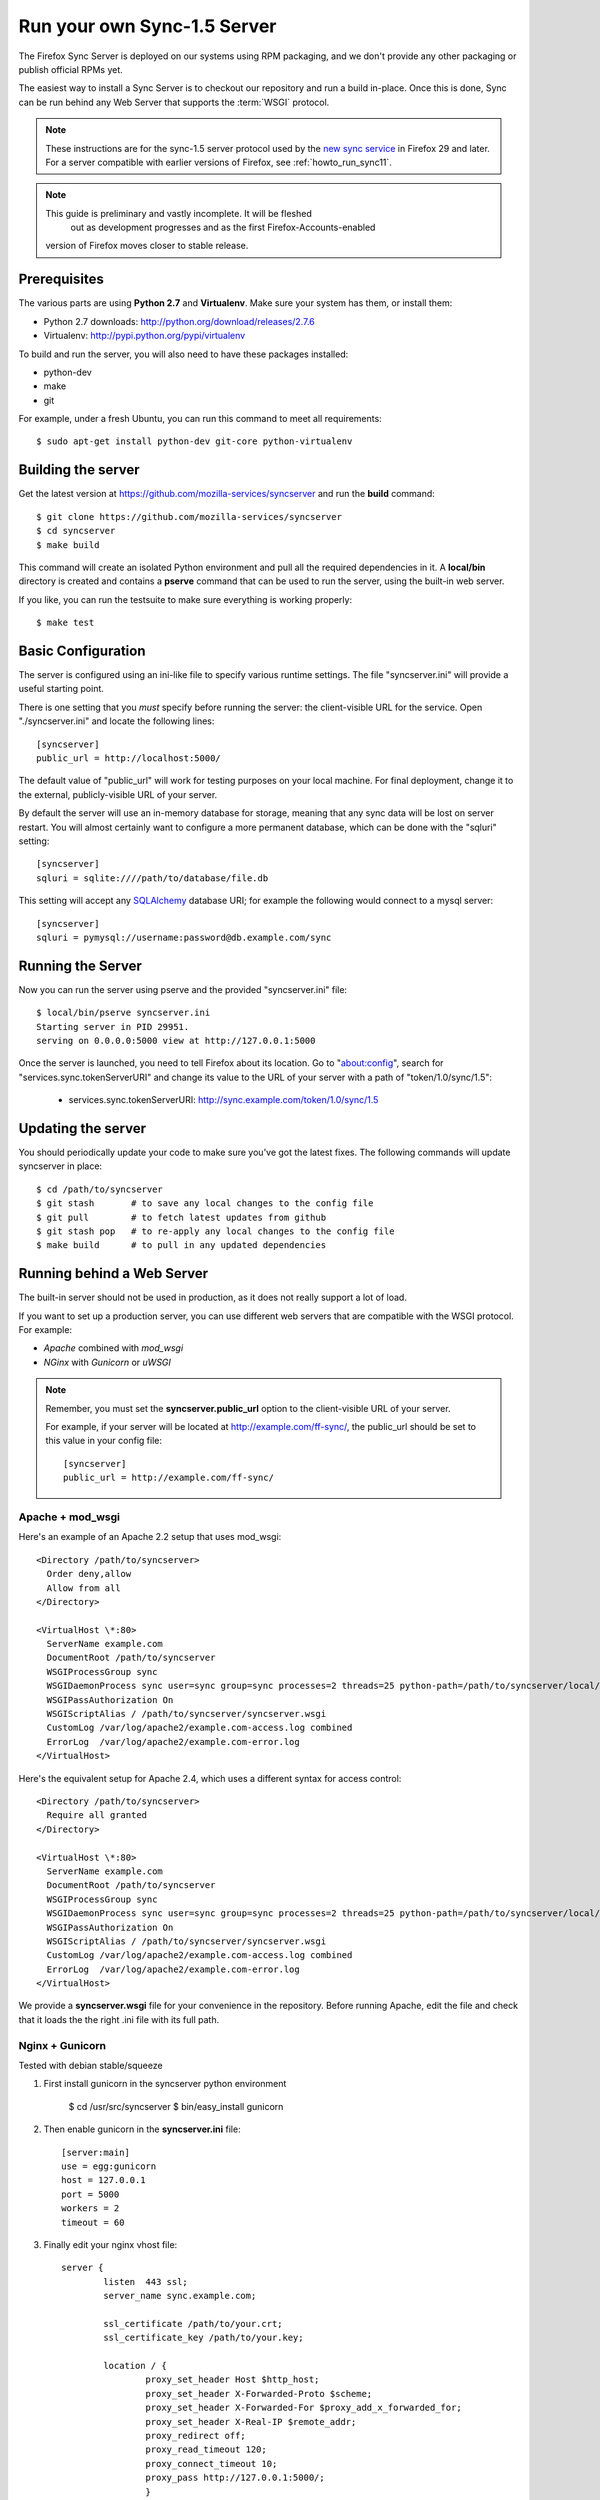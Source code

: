 .. _howto_run_sync15:

============================
Run your own Sync-1.5 Server
============================

The Firefox Sync Server is deployed on our systems using RPM packaging,
and we don't provide any other packaging or publish official RPMs yet.

The easiest way to install a Sync Server is to checkout our repository
and run a build in-place. Once this is done, Sync can be run behind
any Web Server that supports the :term:`WSGI` protocol.

.. note:: These instructions are for the sync-1.5 server protocol used by
   the `new sync service <https://wiki.mozilla.org/User_Services/Sync>`_  in
   Firefox 29 and later.  For a server compatible with earlier versions of
   Firefox, see :ref:`howto_run_sync11`.

.. note:: This guide is preliminary and vastly incomplete.  It will be fleshed
      out as development progresses and as the first Firefox-Accounts-enabled
   version of Firefox moves closer to stable release.


Prerequisites
=============

The various parts are using **Python 2.7** and **Virtualenv**. Make sure your
system has them, or install them:

- Python 2.7 downloads: http://python.org/download/releases/2.7.6
- Virtualenv: http://pypi.python.org/pypi/virtualenv

To build and run the server, you will also need to have these packages
installed:

- python-dev
- make
- git

For example, under a fresh Ubuntu, you can run this command to meet all
requirements::

    $ sudo apt-get install python-dev git-core python-virtualenv


Building the server
===================

Get the latest version at https://github.com/mozilla-services/syncserver and
run the **build** command::

    $ git clone https://github.com/mozilla-services/syncserver
    $ cd syncserver
    $ make build

This command will create an isolated Python environment and pull all the
required dependencies in it. A **local/bin** directory is created and contains
a **pserve** command that can be used to run the server, using the built-in web
server.

If you like, you can run the testsuite to make sure everything is working
properly::

    $ make test


Basic Configuration
===================

The server is configured using an ini-like file to specify various runtime
settings.  The file "syncserver.ini" will provide a useful starting point.

There is one setting that you *must* specify before running the server: the
client-visible URL for the service.  Open "./syncserver.ini" and locate the
following lines::

    [syncserver]
    public_url = http://localhost:5000/

The default value of "public_url" will work for testing purposes on your local
machine.  For final deployment, change it to the external, publicly-visible URL
of your server.

By default the server will use an in-memory database for storage, meaning that
any sync data will be lost on server restart.  You will almost certainly want
to configure a more permanent database, which can be done with the "sqluri"
setting::

    [syncserver]
    sqluri = sqlite:////path/to/database/file.db

This setting will accept any `SQLAlchemy <http://www.sqlalchemy.org/>`_
database URI; for example the following would connect to a mysql server::

    [syncserver]
    sqluri = pymysql://username:password@db.example.com/sync


Running the Server
==================

Now you can run the server using pserve and the provided "syncserver.ini"
file::

    $ local/bin/pserve syncserver.ini
    Starting server in PID 29951.
    serving on 0.0.0.0:5000 view at http://127.0.0.1:5000

Once the server is launched, you need to tell Firefox about its location.
Go to "about:config", search for "services.sync.tokenServerURI" and change
its value to the URL of your server with a path of "token/1.0/sync/1.5":

  - services.sync.tokenServerURI:  http://sync.example.com/token/1.0/sync/1.5


Updating the server
===================

You should periodically update your code to make sure you've got the latest
fixes.  The following commands will update syncserver in place::

    $ cd /path/to/syncserver
    $ git stash       # to save any local changes to the config file
    $ git pull        # to fetch latest updates from github
    $ git stash pop   # to re-apply any local changes to the config file
    $ make build      # to pull in any updated dependencies


Running behind a Web Server
===========================

The built-in server should not be used in production, as it does not really
support a lot of load.

If you want to set up a production server, you can use different web servers
that are compatible with the WSGI protocol. For example:

- *Apache* combined with *mod_wsgi*
- *NGinx* with *Gunicorn* or *uWSGI*


.. note:: Remember, you must set the **syncserver.public_url** option to the
   client-visible URL of your server.

   For example, if your server will be located at http://example.com/ff-sync/,
   the public_url should be set to this value in your config file::

       [syncserver]
       public_url = http://example.com/ff-sync/


Apache + mod_wsgi
:::::::::::::::::

Here's an example of an Apache 2.2 setup that uses mod_wsgi::

  <Directory /path/to/syncserver>
    Order deny,allow
    Allow from all
  </Directory>

  <VirtualHost \*:80>
    ServerName example.com
    DocumentRoot /path/to/syncserver
    WSGIProcessGroup sync
    WSGIDaemonProcess sync user=sync group=sync processes=2 threads=25 python-path=/path/to/syncserver/local/lib/python2.7/site-packages/
    WSGIPassAuthorization On
    WSGIScriptAlias / /path/to/syncserver/syncserver.wsgi
    CustomLog /var/log/apache2/example.com-access.log combined
    ErrorLog  /var/log/apache2/example.com-error.log
  </VirtualHost>

Here's the equivalent setup for Apache 2.4, which uses a different syntax
for access control::

  <Directory /path/to/syncserver>
    Require all granted
  </Directory>

  <VirtualHost \*:80>
    ServerName example.com
    DocumentRoot /path/to/syncserver
    WSGIProcessGroup sync
    WSGIDaemonProcess sync user=sync group=sync processes=2 threads=25 python-path=/path/to/syncserver/local/lib/python2.7/site-packages/
    WSGIPassAuthorization On
    WSGIScriptAlias / /path/to/syncserver/syncserver.wsgi
    CustomLog /var/log/apache2/example.com-access.log combined
    ErrorLog  /var/log/apache2/example.com-error.log
  </VirtualHost>

We provide a **syncserver.wsgi** file for your convenience in the repository.
Before running Apache, edit the file and check that it loads the the right
.ini file with its full path.


Nginx + Gunicorn
::::::::::::::::

Tested with debian stable/squeeze

1. First install gunicorn in the syncserver python environment

        $ cd /usr/src/syncserver
        $ bin/easy_install gunicorn

2. Then enable gunicorn in the **syncserver.ini** file::

        [server:main]
        use = egg:gunicorn
        host = 127.0.0.1
        port = 5000
        workers = 2
        timeout = 60

3. Finally edit your nginx vhost file::

        server {
                listen  443 ssl;
                server_name sync.example.com;

                ssl_certificate /path/to/your.crt;
                ssl_certificate_key /path/to/your.key;

                location / {
                        proxy_set_header Host $http_host;
                        proxy_set_header X-Forwarded-Proto $scheme;
                        proxy_set_header X-Forwarded-For $proxy_add_x_forwarded_for;
                        proxy_set_header X-Real-IP $remote_addr;
                        proxy_redirect off;
                        proxy_read_timeout 120;
                        proxy_connect_timeout 10;
                        proxy_pass http://127.0.0.1:5000/;
                        }
                }

5. After restarting your nginx and syncserver you should be able to use the
   sync server behind your nginx installation


Things that stil need to be Documented
======================================

* how to restrict new-user signups
* how to interoperate with a self-hosted accounts server
* periodic pruning of expired sync data


Asking for help
===============

Don't hesitate to jump online and ask us for help:

- on IRC (irc.mozilla.org) in the #sync channel
- in our Mailing List: https://mail.mozilla.org/listinfo/services-dev
